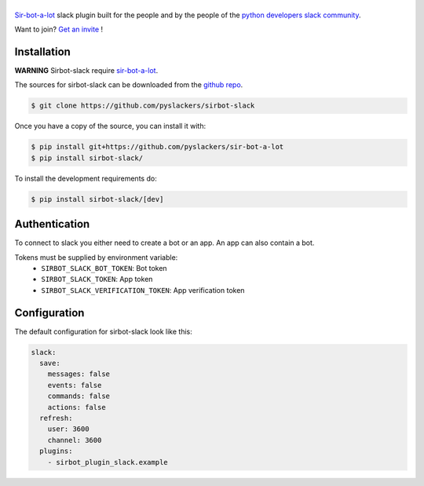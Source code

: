 ======
|icon|
======

|build| |doc|

`Sir-bot-a-lot`_ slack plugin built for the people and by the people of the `python developers slack community`_.

Want to join? `Get an invite`_ !

.. _Get an invite: http://pythondevelopers.herokuapp.com/
.. _python developers slack community: https://pythondev.slack.com/
.. |build| image:: https://travis-ci.org/pyslackers/sirbot-slack.svg?branch=master
    :alt: Build status
    :target: https://travis-ci.org/pyslackers/sirbot-slack
.. |doc| image:: https://readthedocs.org/projects/sirbot-plugin-slack/badge/?version=latest
    :alt: Documentation status
    :target: http://sirbot-plugin-slack.readthedocs.io/en/latest/
.. |icon| image:: icon/icon-500.png
    :width: 10%
    :alt: Sir-bot-a-lot slack plugin icon
    :target: http://sirbot-plugin-slack.readthedocs.io/en/latest/

Installation
------------

**WARNING** Sirbot-slack require `sir-bot-a-lot`_.

The sources for sirbot-slack can be downloaded from the `github repo`_.

.. code-block:: console

    $ git clone https://github.com/pyslackers/sirbot-slack

Once you have a copy of the source, you can install it with:

.. code-block:: console

    $ pip install git+https://github.com/pyslackers/sir-bot-a-lot
    $ pip install sirbot-slack/

To install the development requirements do:

.. code-block:: console

    $ pip install sirbot-slack/[dev]

.. _sir-bot-a-lot: http://sir-bot-a-lot.readthedocs.io/en/latest/
.. _github repo: https://github.com/pyslackers/sirbot-slack


Authentication
--------------

To connect to slack you either need to create a bot or an app. An app can also contain a bot.

Tokens must be supplied by environment variable:
    - ``SIRBOT_SLACK_BOT_TOKEN``: Bot token
    - ``SIRBOT_SLACK_TOKEN``: App token
    - ``SIRBOT_SLACK_VERIFICATION_TOKEN``: App verification token

Configuration
-------------

The default configuration for sirbot-slack look like this:

.. code-block:: yaml

    slack:
      save:
        messages: false
        events: false
        commands: false
        actions: false
      refresh:
        user: 3600
        channel: 3600
      plugins:
        - sirbot_plugin_slack.example
